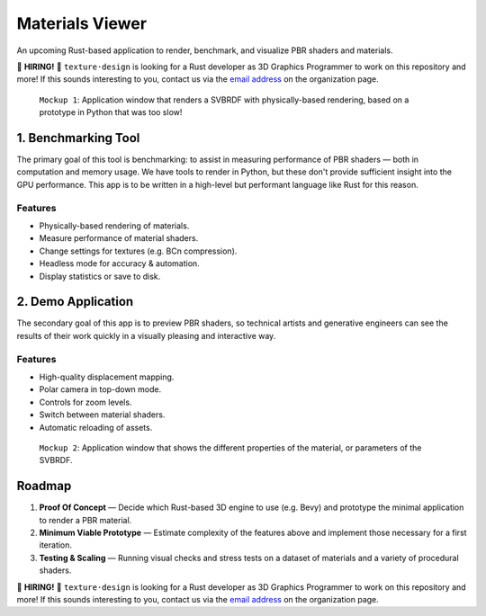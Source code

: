 Materials Viewer
================

An upcoming Rust-based application to render, benchmark, and visualize PBR shaders and materials.

🙋 **HIRING!** 🙋 ``texture·design`` is looking for a Rust developer as 3D Graphics Programmer to work on this repository and more!  If this sounds interesting to you, contact us via the `email address <https://github.com/texturedesign>`_ on the organization page.


.. figure:: docs/window-rendering.webp

    ``Mockup 1``: Application window that renders a SVBRDF with physically-based rendering, based on a prototype in Python that was too slow!


1. Benchmarking Tool
--------------------

The primary goal of this tool is benchmarking: to assist in measuring performance of PBR shaders — both in computation and memory usage.  We have tools to render in Python, but these don't provide sufficient insight into the GPU performance.  This app is to be written in a high-level but performant language like Rust for this reason.

Features
~~~~~~~~
- Physically-based rendering of materials.
- Measure performance of material shaders.
- Change settings for textures (e.g. BCn compression).
- Headless mode for accuracy & automation.
- Display statistics or save to disk.


2. Demo Application
-------------------

The secondary goal of this app is to preview PBR shaders, so technical artists and generative engineers can see the results of their work quickly in a visually pleasing and interactive way.

Features
~~~~~~~~
- High-quality displacement mapping.
- Polar camera in top-down mode.
- Controls for zoom levels.
- Switch between material shaders.
- Automatic reloading of assets.


.. figure:: docs/window-visualizing.webp

    ``Mockup 2``: Application window that shows the different properties of the material, or parameters of the SVBRDF.


Roadmap
-------

1. **Proof Of Concept** — Decide which Rust-based 3D engine to use (e.g. Bevy) and prototype the minimal application to render a PBR material. 
2. **Minimum Viable Prototype** — Estimate complexity of the features above and implement those necessary for a first iteration. 
3. **Testing & Scaling** — Running visual checks and stress tests on a dataset of materials and a variety of procedural shaders.


🙋 **HIRING!** 🙋 ``texture·design`` is looking for a Rust developer as 3D Graphics Programmer to work on this repository and more!  If this sounds interesting to you, contact us via the `email address <https://github.com/texturedesign>`_ on the organization page.

